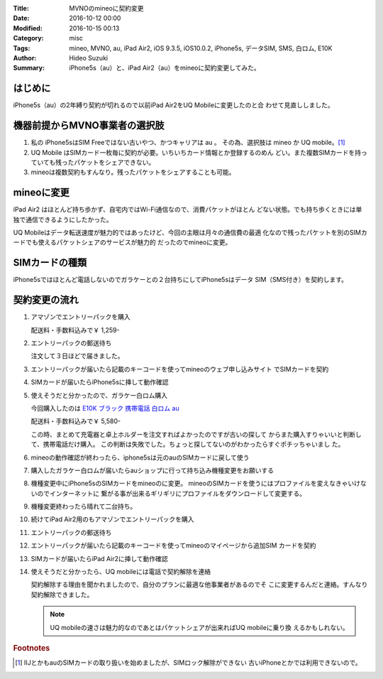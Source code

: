 :Title: MVNOのmineoに契約変更
:Date: 2016-10-12 00:00
:Modified: 2016-10-15 00:13
:Category: misc
:Tags: mineo, MVNO, au, iPad Air2, iOS 9.3.5, iOS10.0.2, iPhone5s, データSIM,
       SMS, 白ロム, E10K
:Author: Hideo Suzuki
:Summary: iPhone5s（au）と、iPad Air2（au）をmineoに契約変更してみた。

はじめに
===============================================================================

iPhone5s（au）の2年縛り契約が切れるので以前iPad Air2をUQ Mobileに変更したのと合
わせて見直ししました。


機器前提からMVNO事業者の選択肢
===============================================================================

#. 私の iPhone5sはSIM Freeではない古いやつ、かつキャリアは au 。
   その為、選択肢は mineo か UQ mobile。[#f1]_

#. UQ Mobile はSIMカード一枚毎に契約が必要。いちいちカード情報とか登録するのめん
   どい。また複数SIMカードを持っていても残ったパケットをシェアできない。

#. mineoは複数契約もすんなり。残ったパケットをシェアすることも可能。



mineoに変更
===============================================================================

iPad Air2 はほとんど持ち歩かず、自宅内ではWi-Fi通信なので、消費パケットがほとん
どない状態。でも持ち歩くときには単独で通信できるようにしたかった。

UQ Mobileはデータ転送速度が魅力的ではあったけど、今回の主眼は月々の通信費の最適
化なので残ったパケットを別のSIMカードでも使えるパケットシェアのサービスが魅力的
だったのでmineoに変更。


SIMカードの種類
===============================================================================

iPhone5sではほとんど電話しないのでガラケーとの２台持ちにしてiPhone5sはデータ
SIM（SMS付き）を契約します。


契約変更の流れ
===============================================================================

#. アマゾンでエントリーパックを購入
   
   配送料・手数料込みで￥ 1,259-


#. エントリーパックの郵送待ち

   注文して３日ほどで届きました。

#. エントリーパックが届いたら記載のキーコードを使ってmineoのウェブ申し込みサイト
   でSIMカードを契約

#. SIMカードが届いたらiPhone5sに挿して動作確認

#. 使えそうだと分かったので、ガラケー白ロム購入
   
   今回購入したのは `E10K ブラック 携帯電話 白ロム au <https://www.amazon.co.jp/dp/B006QHNRME>`_
   
   配送料・手数料込みで￥ 5,580-

   この時、まとめて充電器と卓上ホルダーを注文すればよかったのですが古いの探して
   からまた購入すりゃいいと判断して、携帯電話だけ購入。
   この判断は失敗でした。ちょっと探してないのがわかったらすぐポチッちゃいまし
   た。

#. mineoの動作確認が終わったら、iphone5sは元のauのSIMカードに戻して使う
#. 購入したガラケー白ロムが届いたらauショップに行って持ち込み機種変更をお願いする
#. 機種変更中にiPhone5sのSIMカードをmineoのに変更。
   mineoのSIMカードを使うにはプロファイルを変えなきゃいけないのでインターネットに
   繋がる事が出来るギリギリにプロファイルをダウンロードして変更する。
#. 機種変更終わったら晴れて二台持ち。
#. 続けてiPad Air2用のもアマゾンでエントリーパックを購入
#. エントリーパックの郵送待ち
#. エントリーパックが届いたら記載のキーコードを使ってmineoのマイページから追加SIM
   カードを契約
#. SIMカードが届いたらiPad Air2に挿して動作確認
#. 使えそうだと分かったら、UQ mobileには電話で契約解除を連絡

   契約解除する理由を聞かれましたので、自分のプランに最適な他事業者があるのでそ
   こに変更するんだと連絡。すんなり契約解除できました。

   .. note:: 
       
      UQ mobileの速さは魅力的なのであとはパケットシェアが出来ればUQ mobileに乗り換
      えるかもしれない。

   .. raw:: html

      <iframe
      src="https://rcm-fe.amazon-adsystem.com/e/cm?t=lupinthe14t05-22&o=9&p=8&l=as1&asins=B00UT26M0Q&ref=tf_til&fc1=000000&IS2=1&lt1=_blank&m=amazon&lc1=0000FF&bc1=000000&bg1=FFFFFF&f=ifr"
      style="width:120px;height:240px;" scrolling="no" marginwidth="0"
      marginheight="0" frameborder="0"></iframe>
      <iframe
      src="https://rcm-fe.amazon-adsystem.com/e/cm?t=lupinthe14t05-22&o=9&p=8&l=as1&asins=B006QHNRME&ref=tf_til&fc1=000000&IS2=1&lt1=_blank&m=amazon&lc1=0000FF&bc1=000000&bg1=FFFFFF&f=ifr"
      style="width:120px;height:240px;" scrolling="no" marginwidth="0"
      marginheight="0" frameborder="0"></iframe>
      <iframe
      src="https://rcm-fe.amazon-adsystem.com/e/cm?t=lupinthe14t05-22&o=9&p=8&l=as1&asins=B001EYTGDS&ref=tf_til&fc1=000000&IS2=1&lt1=_blank&m=amazon&lc1=0000FF&bc1=000000&bg1=FFFFFF&f=ifr"
      style="width:120px;height:240px;" scrolling="no" marginwidth="0"
      marginheight="0" frameborder="0"></iframe>
      <iframe
      src="https://rcm-fe.amazon-adsystem.com/e/cm?t=lupinthe14t05-22&o=9&p=8&l=as1&asins=B0044KJIY6&ref=tf_til&fc1=000000&IS2=1&lt1=_blank&m=amazon&lc1=0000FF&bc1=000000&bg1=FFFFFF&f=ifr"
      style="width:120px;height:240px;" scrolling="no" marginwidth="0"
      marginheight="0" frameborder="0"></iframe>



.. rubric:: Footnotes

.. [#f1] IIJとかもauのSIMカードの取り扱いを始めましたが、SIMロック解除ができない
   古いiPhoneとかでは利用できないので。
